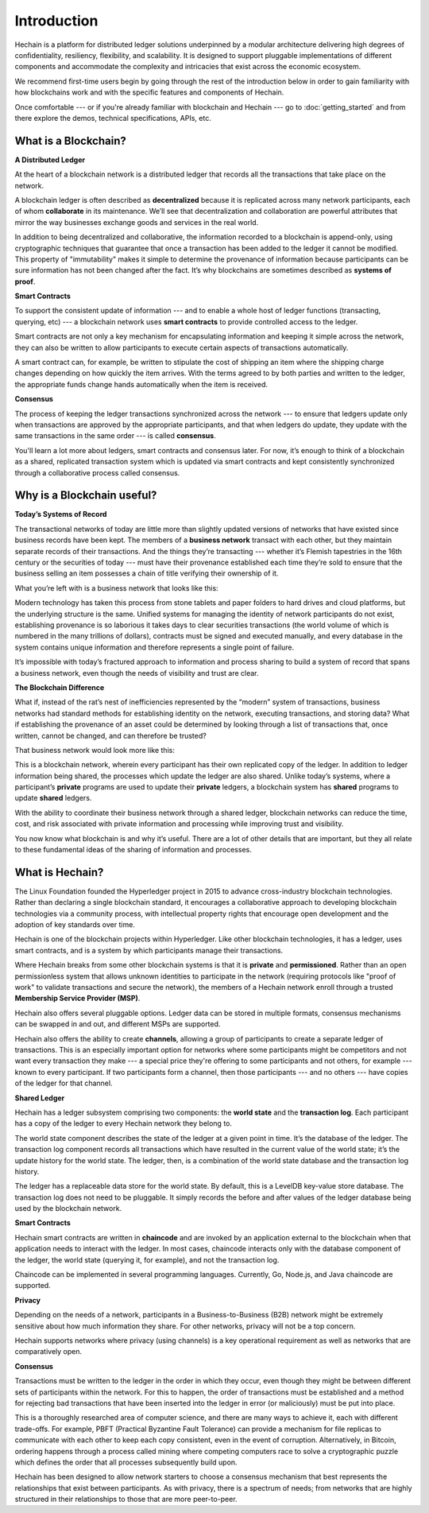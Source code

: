 Introduction
============
Hechain is a platform for distributed ledger solutions underpinned
by a modular architecture delivering high degrees of confidentiality,
resiliency, flexibility, and scalability. It is designed to support pluggable
implementations of different components and accommodate the complexity and
intricacies that exist across the economic ecosystem.

We recommend first-time users begin by going through the rest of the
introduction below in order to gain familiarity with how blockchains work
and with the specific features and components of Hechain.

Once comfortable --- or if you're already familiar with blockchain and
Hechain --- go to :doc:`getting_started` and from there explore the
demos, technical specifications, APIs, etc.

What is a Blockchain?
---------------------
**A Distributed Ledger**

At the heart of a blockchain network is a distributed ledger that records all
the transactions that take place on the network.

A blockchain ledger is often described as **decentralized** because it is replicated
across many network participants, each of whom **collaborate** in its maintenance.
We’ll see that decentralization and collaboration are powerful attributes that
mirror the way businesses exchange goods and services in the real world.

.. image:: images/basic_network.png

In addition to being decentralized and collaborative, the information recorded
to a blockchain is append-only, using cryptographic techniques that guarantee
that once a transaction has been added to the ledger it cannot be modified.
This property of "immutability" makes it simple to determine the provenance of
information because participants can be sure information has not been changed
after the fact. It’s why blockchains are sometimes described as **systems of proof**.

**Smart Contracts**

To support the consistent update of information --- and to enable a whole host of
ledger functions (transacting, querying, etc) --- a blockchain network uses **smart
contracts** to provide controlled access to the ledger.

.. image:: images/Smart_Contract.png

Smart contracts are not only a key mechanism for encapsulating information
and keeping it simple across the network, they can also be written to allow
participants to execute certain aspects of transactions automatically.

A smart contract can, for example, be written to stipulate the cost of shipping
an item where the shipping charge changes depending on how quickly the item arrives.
With the terms agreed to by both parties and written to the ledger,
the appropriate funds change hands automatically when the item is received.

**Consensus**

The process of keeping the ledger transactions synchronized across the network ---
to ensure that ledgers update only when transactions are approved by the appropriate
participants, and that when ledgers do update, they update with the
same transactions in the same order --- is called **consensus**.

.. image:: images/consensus.png

You'll learn a lot more about ledgers, smart contracts and consensus later. For
now, it’s enough to think of a blockchain as a shared, replicated transaction
system which is updated via smart contracts and kept consistently
synchronized through a collaborative process called consensus.

Why is a Blockchain useful?
---------------------------

**Today’s Systems of Record**

The transactional networks of today are little more than slightly updated
versions of networks that have existed since business records have been kept.
The members of a **business network** transact with each other, but they maintain
separate records of their transactions. And the things they’re transacting ---
whether it’s Flemish tapestries in the 16th century or the securities of today
--- must have their provenance established each time they’re sold to ensure that
the business selling an item possesses a chain of title verifying their
ownership of it.

What you’re left with is a business network that looks like this:

.. image:: images/current_network.png

Modern technology has taken this process from stone tablets and paper folders
to hard drives and cloud platforms, but the underlying structure is the same.
Unified systems for managing the identity of network participants do not exist,
establishing provenance is so laborious it takes days to clear securities
transactions (the world volume of which is numbered in the many trillions of
dollars), contracts must be signed and executed manually, and every database in
the system contains unique information and therefore represents a single point
of failure.

It’s impossible with today’s fractured approach to information and
process sharing to build a system of record that spans a business network, even
though the needs of visibility and trust are clear.

**The Blockchain Difference**

What if, instead of the rat’s nest of inefficiencies represented by the “modern”
system of transactions, business networks had standard methods for establishing
identity on the network, executing transactions, and storing data? What
if establishing the provenance of an asset could be determined by looking
through a list of transactions that, once written, cannot be changed, and can
therefore be trusted?

That business network would look more like this:

.. image:: images/future_net.png

This is a blockchain network, wherein every participant has their own replicated
copy of the ledger. In addition to ledger information being shared, the processes
which update the ledger are also shared. Unlike today’s systems, where a
participant’s **private** programs are used to update their **private** ledgers,
a blockchain system has **shared** programs to update **shared** ledgers.

With the ability to coordinate their business network through a shared ledger,
blockchain networks can reduce the time, cost, and risk associated with private
information and processing while improving trust and visibility.

You now know what blockchain is and why it’s useful. There are a lot of other
details that are important, but they all relate to these fundamental ideas of
the sharing of information and processes.

What is Hechain?
---------------------------

The Linux Foundation founded the Hyperledger project in 2015 to advance
cross-industry blockchain technologies. Rather than declaring a single
blockchain standard, it encourages a collaborative approach to developing
blockchain technologies via a community process, with intellectual property
rights that encourage open development and the adoption of key standards over
time.

Hechain is one of the blockchain projects within Hyperledger.
Like other blockchain technologies, it has a ledger, uses smart contracts,
and is a system by which participants manage their transactions.

Where Hechain breaks from some other blockchain systems is that
it is **private** and **permissioned**. Rather than an open permissionless system
that allows unknown identities to participate in the network (requiring protocols
like "proof of work" to validate transactions and secure the network), the members
of a Hechain network enroll through a trusted **Membership Service Provider (MSP)**.

Hechain also offers several pluggable options. Ledger data can be
stored in multiple formats, consensus mechanisms can be swapped in and out,
and different MSPs are supported.

Hechain also offers the ability to create **channels**, allowing a group of
participants to create a separate ledger of transactions. This is an especially
important option for networks where some participants might be competitors and not
want every transaction they make --- a special price they're offering to some participants
and not others, for example --- known to every participant. If two participants
form a channel, then those participants --- and no others --- have copies of the ledger
for that channel.

**Shared Ledger**

Hechain has a ledger subsystem comprising two components: the **world
state** and the **transaction log**. Each participant has a copy of the ledger to
every Hechain network they belong to.

The world state component describes the state of the ledger at a given point
in time. It’s the database of the ledger. The transaction log component records
all transactions which have resulted in the current value of the world state;
it’s the update history for the world state. The ledger, then, is a combination
of the world state database and the transaction log history.

The ledger has a replaceable data store for the world state. By default, this
is a LevelDB key-value store database. The transaction log does not need to be
pluggable. It simply records the before and after values of the ledger database
being used by the blockchain network.

**Smart Contracts**

Hechain smart contracts are written in **chaincode** and are invoked
by an application external to the blockchain when that application needs to
interact with the ledger. In most cases, chaincode interacts only with the
database component of the ledger, the world state (querying it, for example), and
not the transaction log.

Chaincode can be implemented in several programming languages. Currently, Go, Node.js, and Java chaincode are supported.

**Privacy**

Depending on the needs of a network, participants in a Business-to-Business
(B2B) network might be extremely sensitive about how much information they share.
For other networks, privacy will not be a top concern.

Hechain supports networks where privacy (using channels) is a key
operational requirement as well as networks that are comparatively open.

**Consensus**

Transactions must be written to the ledger in the order in which they occur,
even though they might be between different sets of participants within the
network. For this to happen, the order of transactions must be established
and a method for rejecting bad transactions that have been inserted into the
ledger in error (or maliciously) must be put into place.

This is a thoroughly researched area of computer science, and there are many
ways to achieve it, each with different trade-offs. For example, PBFT (Practical
Byzantine Fault Tolerance) can provide a mechanism for file replicas to
communicate with each other to keep each copy consistent, even in the event
of corruption. Alternatively, in Bitcoin, ordering happens through a process
called mining where competing computers race to solve a cryptographic puzzle
which defines the order that all processes subsequently build upon.

Hechain has been designed to allow network starters to choose a
consensus mechanism that best represents the relationships that exist between
participants. As with privacy, there is a spectrum of needs; from networks
that are highly structured in their relationships to those that are more
peer-to-peer.

.. Licensed under Creative Commons Attribution 4.0 International License
   https://creativecommons.org/licenses/by/4.0/
